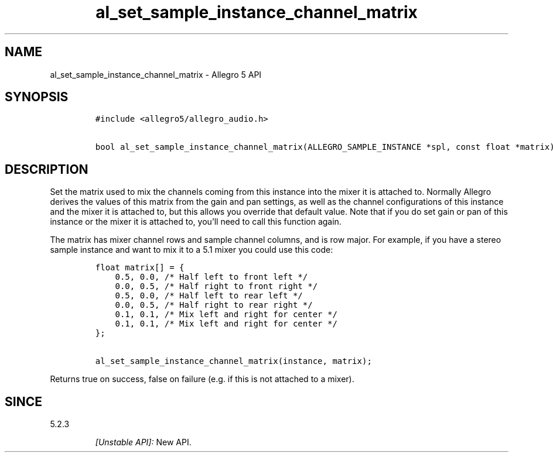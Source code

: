 .\" Automatically generated by Pandoc 3.1.3
.\"
.\" Define V font for inline verbatim, using C font in formats
.\" that render this, and otherwise B font.
.ie "\f[CB]x\f[]"x" \{\
. ftr V B
. ftr VI BI
. ftr VB B
. ftr VBI BI
.\}
.el \{\
. ftr V CR
. ftr VI CI
. ftr VB CB
. ftr VBI CBI
.\}
.TH "al_set_sample_instance_channel_matrix" "3" "" "Allegro reference manual" ""
.hy
.SH NAME
.PP
al_set_sample_instance_channel_matrix - Allegro 5 API
.SH SYNOPSIS
.IP
.nf
\f[C]
#include <allegro5/allegro_audio.h>

bool al_set_sample_instance_channel_matrix(ALLEGRO_SAMPLE_INSTANCE *spl, const float *matrix)
\f[R]
.fi
.SH DESCRIPTION
.PP
Set the matrix used to mix the channels coming from this instance into
the mixer it is attached to.
Normally Allegro derives the values of this matrix from the gain and pan
settings, as well as the channel configurations of this instance and the
mixer it is attached to, but this allows you override that default
value.
Note that if you do set gain or pan of this instance or the mixer it is
attached to, you\[cq]ll need to call this function again.
.PP
The matrix has mixer channel rows and sample channel columns, and is row
major.
For example, if you have a stereo sample instance and want to mix it to
a 5.1 mixer you could use this code:
.IP
.nf
\f[C]
float matrix[] = {
    0.5, 0.0, /* Half left to front left */
    0.0, 0.5, /* Half right to front right */
    0.5, 0.0, /* Half left to rear left */
    0.0, 0.5, /* Half right to rear right */
    0.1, 0.1, /* Mix left and right for center */
    0.1, 0.1, /* Mix left and right for center */
};

al_set_sample_instance_channel_matrix(instance, matrix);
\f[R]
.fi
.PP
Returns true on success, false on failure (e.g.\ if this is not attached
to a mixer).
.SH SINCE
.PP
5.2.3
.RS
.PP
\f[I][Unstable API]:\f[R] New API.
.RE
